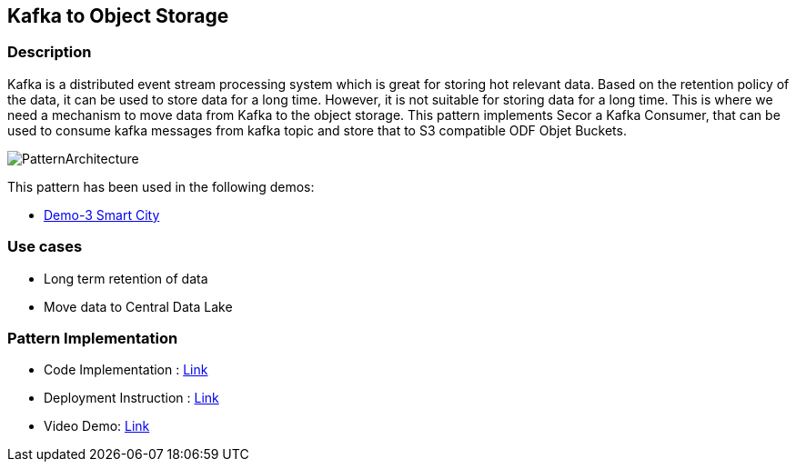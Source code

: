 == Kafka to Object Storage

=== Description
Kafka is a distributed event stream processing system which is great for storing hot relevant data. Based on the retention policy of the data, it can be used to store data for a long time. However, it is not suitable for storing data for a long time. This is where we need a mechanism to move data from Kafka to the object storage.  This pattern implements Secor a Kafka Consumer, that can be used to consume kafka  messages from kafka topic and store that to S3 compatible ODF Objet Buckets.

image::kafka-to-object-storage.png[PatternArchitecture]

This pattern has been used  in the following demos:

* link:https://github.com/red-hat-data-services/jumpstart-library/blob/main/demo2-smart-city/deployment/secor/3_secor.yaml[Demo-3 Smart City]

=== Use cases
- Long term retention of data
- Move data to Central Data Lake

=== Pattern Implementation

* Code Implementation : link:https://github.com/red-hat-data-services/jumpstart-library/tree/main/demo2-smart-city/deployment/secor[Link]
* Deployment Instruction : link:https://github.com/red-hat-data-services/jumpstart-library/tree/main/demo2-smart-city/deployment#secor[Link]
* Video Demo:  link:https://www.youtube.com/xxxxxxx[Link]
